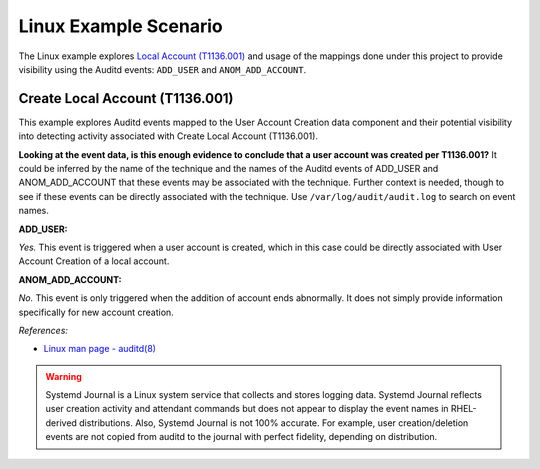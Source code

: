 Linux Example Scenario
======================

The Linux example explores `Local Account (T1136.001)
<https://attack.mitre.org/techniques/T1136/001>`__ and usage of the mappings done under
this project to provide visibility using the Auditd events: ``ADD_USER`` and
``ANOM_ADD_ACCOUNT``.


Create Local Account (T1136.001)
--------------------------------

This example explores Auditd events mapped to the User Account Creation data component and
their potential visibility into detecting activity associated with Create Local Account
(T1136.001).

.. image:: ../_static/linuxex1.png

**Looking at the event data, is this enough evidence to conclude that a user account was
created per T1136.001?** It could be inferred by the name of the technique and the names
of the Auditd events of ADD_USER and ANOM_ADD_ACCOUNT that these events may be
associated with the technique. Further context is needed, though to see if these events
can be directly associated with the technique. Use ``/var/log/audit/audit.log`` to
search on event names.

**ADD_USER:**

*Yes.* This event is triggered when a user account is created, which in this case could
be directly associated with User Account Creation of a local account.

**ANOM_ADD_ACCOUNT:**

*No.* This event is only triggered when the addition of account ends abnormally. It does
not simply provide information specifically for new account creation.

*References:*

* `Linux man page - auditd(8) <https://www.man7.org/linux/man-pages/man8/auditd.8.html>`_

.. warning::

  Systemd Journal is a Linux system service that collects and stores logging data. Systemd
  Journal reflects user creation activity and attendant commands but does not appear to
  display the event names in RHEL-derived distributions. Also, Systemd Journal is not 100%
  accurate. For example, user creation/deletion events are not copied from auditd to the
  journal with perfect fidelity, depending on distribution.
